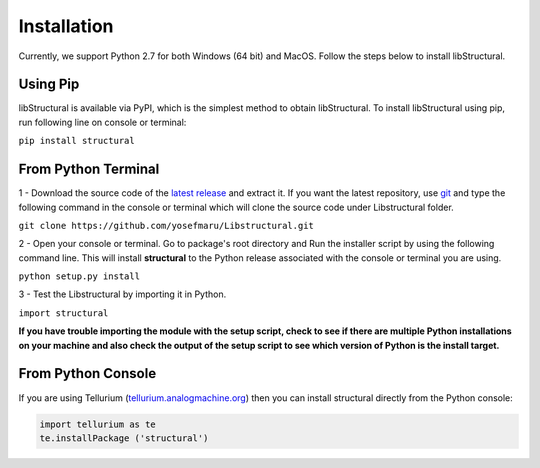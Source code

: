 Installation
======================

Currently, we support Python 2.7 for both Windows (64 bit) and MacOS.
Follow the steps below to install libStructural.

-----------
Using Pip
-----------

libStructural is available via PyPI, which is the simplest method to obtain libStructural.
To install libStructural using pip, run following line on console or terminal:

``pip install structural``


----------------------
From Python Terminal
----------------------

1 - Download the source code of the `latest release <https://github.com/yosefmaru/Libstructural/releases/latest>`_ and extract it.
If you want the latest repository, use `git <https://git-scm.com/>`_ and type the following command in the console or terminal which will clone the source code under Libstructural folder.

``git clone https://github.com/yosefmaru/Libstructural.git``

2 - Open your console or terminal. Go to package's root directory and Run the installer script by using the following command line. This will install **structural** to the Python release associated with the console or terminal you are using.

``python setup.py install``

3 - Test the Libstructural by importing it in Python.

``import structural``

**If you have trouble importing the module with the setup script, check to see if there are multiple Python installations on your machine and also check the output of the setup script to see which version of Python is the install target.**

--------------------
From Python Console
--------------------

If you are using Tellurium (`tellurium.analogmachine.org <http://tellurium.analogmachine.org/>`_) then you can install structural directly from the Python console:

.. code:: python

    import tellurium as te
    te.installPackage ('structural')

.. end
